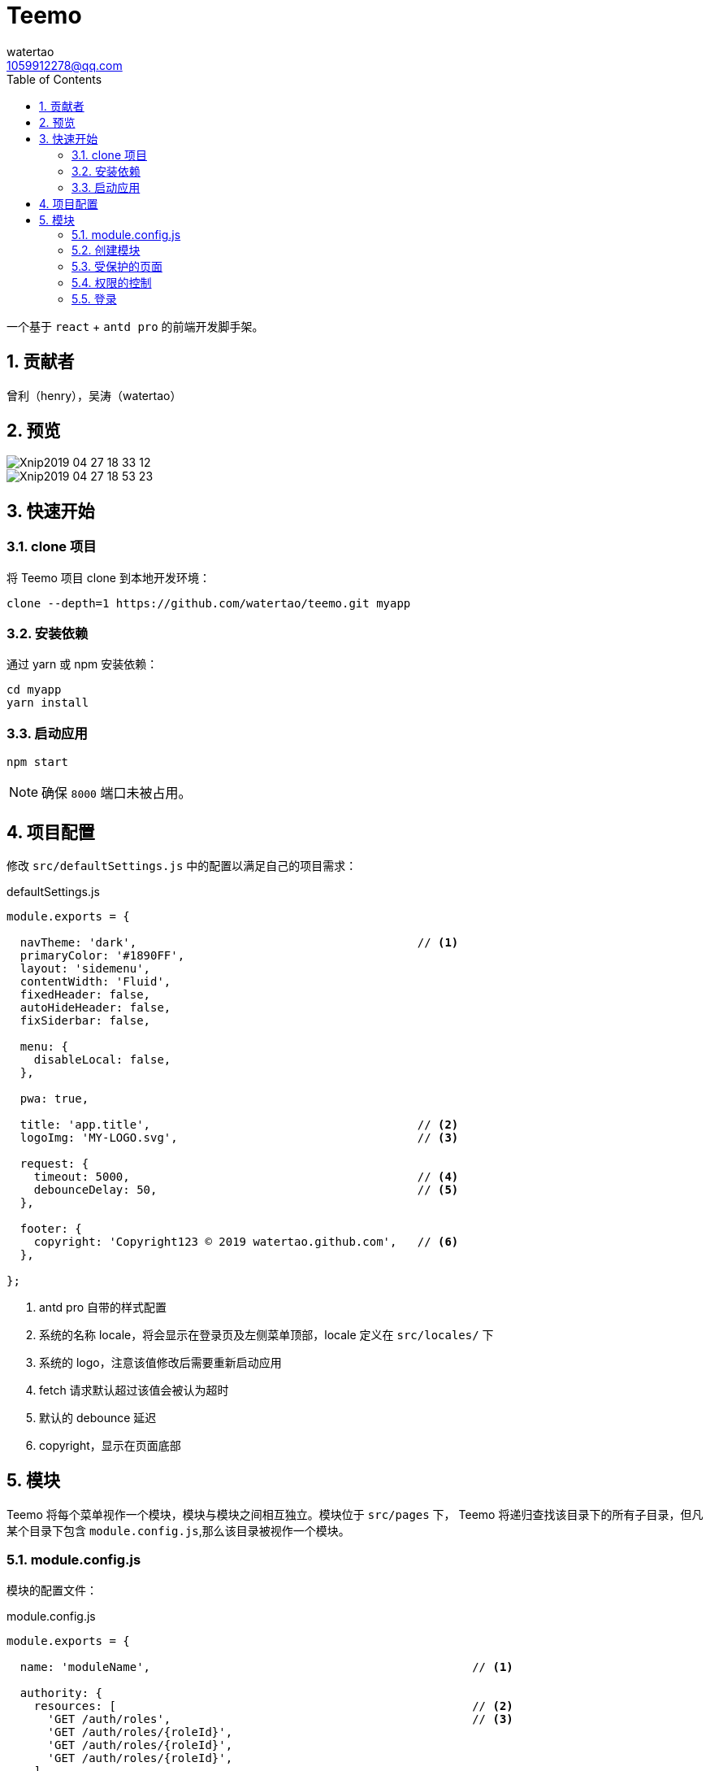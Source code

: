 = Teemo
watertao <1059912278@qq.com>
:toc: left
:toclevels: 3
:source-highlighter: coderay
:sectnums:
:icons: font

:sectnumlevels: 3

一个基于 `react` + `antd pro` 的前端开发脚手架。

== 贡献者

曾利（henry），吴涛（watertao）

== 预览

image::https://github.com/watertao/static-assets/blob/master/teemo/Xnip2019-04-27_18-33-12.jpg?raw=true[]
image::https://github.com/watertao/static-assets/blob/master/teemo/Xnip2019-04-27_18-53-23.jpg?raw=true[]

== 快速开始

=== clone 项目

将 Teemo 项目 clone 到本地开发环境：

[source, bash]
----
clone --depth=1 https://github.com/watertao/teemo.git myapp
----

=== 安装依赖
通过 yarn 或 npm 安装依赖：

[source, bash]
----
cd myapp
yarn install
----


=== 启动应用

[source, bash]
----
npm start
----

[NOTE]
====
确保 `8000` 端口未被占用。
====


== 项目配置

修改 `src/defaultSettings.js` 中的配置以满足自己的项目需求：

.defaultSettings.js
[source, javascript]
----
module.exports = {

  navTheme: 'dark',                                         // <1>
  primaryColor: '#1890FF',
  layout: 'sidemenu',
  contentWidth: 'Fluid',
  fixedHeader: false,
  autoHideHeader: false,
  fixSiderbar: false,

  menu: {
    disableLocal: false,
  },

  pwa: true,

  title: 'app.title',                                       // <2>
  logoImg: 'MY-LOGO.svg',                                   // <3>

  request: {
    timeout: 5000,                                          // <4>
    debounceDelay: 50,                                      // <5>
  },

  footer: {
    copyright: 'Copyright123 © 2019 watertao.github.com',   // <6>
  },

};

----
<1> antd pro 自带的样式配置
<2> 系统的名称 locale，将会显示在登录页及左侧菜单顶部，locale 定义在 `src/locales/` 下
<3> 系统的 logo，注意该值修改后需要重新启动应用
<4> fetch 请求默认超过该值会被认为超时
<5> 默认的 debounce 延迟
<6> copyright，显示在页面底部


== 模块

Teemo 将每个菜单视作一个模块，模块与模块之间相互独立。模块位于 `src/pages` 下， Teemo 将递归查找该目录下的所有子目录，但凡某个目录下包含
`module.config.js`,那么该目录被视作一个模块。

=== module.config.js

模块的配置文件：

.module.config.js
[source, javascript]
----
module.exports = {

  name: 'moduleName',                                               // <1>

  authority: {
    resources: [                                                    // <2>
      'GET /auth/roles',                                            // <3>
      'GET /auth/roles/{roleId}',
      'GET /auth/roles/{roleId}',
      'GET /auth/roles/{roleId}',
    ],
    events: [                                                       // <4>
      {
        code: 'create-role',                                        // <5>
        name: 'createRoleEventName',                                // <6>
        resources: [                                                // <7>
          'POST /auth/roles',
        ],
      },
      {
        code: 'modify-role',
        name: 'modifyRoleEventName',
        resources: [
          'PUT /auth/roles/{roleId}',
          'GET /auth/roles/{roleId}',
        ],
      },
      {
        code: 'delete-role',
        name: 'deleteRoleEventName',
        resources: [
          'DELETE /auth/roles/{roleId}',
        ],
      },
    ],
  },

  routes: [                                                         // <8>
    {
      path: '/detail',                                              // <9>
      component: 'components/Analysis',                             // <10>
      routes: [
        {
          path: '/detail/more-detail',
          component: 'components/MoreDetail',
        }
      ]
    }
]

}
----
<1> 模块的名称 locale，对应模块目录下的国际化消息文件（如 module.locale.en-US.js）中的 key
<2> 进入该模块所需的关联资源
<3> 资源以 `动词` + `URI` 的形式表达
<4> 定义该模块下的事件权限，比如按钮的权限
<5> 事件的编码，在一个模块中唯一
<6> 事件的名称 locale，对应模块目录下的国际化消息文件
<7> 事件关联的资源
<8> 模块内的路由配置
<9> 转成实际路由时会在前面补上菜单对应的路径前缀
<10> 路由对应的组件，相对目录模块的路径


=== 创建模块

Teemo 提供了一个命令行工具用于快速创建



=== 受保护的页面

Teemo 将页面分为受保护和不受保护两种，在应用启动后首次访问某个受保护页面时，Teemo 会从浏览器获取


=== 权限的控制


对于前后端分离的应用而言，权限真正控制的点是 REST 接口。所以 Teemo 辨别当前用户是否具有访问某个菜单或者按钮的方式就是辨别他是否具有
相应的接口访问权限。 +

Teemo 为每个菜单或者按钮都定义了关联的 REST 接口集合，比如菜单【用户管理】被定义为关联了以下接口：

* 获取用户集合（`GET /auth/users`）
* 添加用户（`POST /auth/users`）
* 修改用户（`PUT /auth/users/{userId}`）
* 删除用户（`DELETE /auth/users/{userId}`）

那么当用户同时具备了以上四个接口时，那么 Teemo 就认为他具有访问菜单【用户管理】的权限了。


=== 登录

`Teemo` 默认自带了一个登录模块，位于 `src/pages/login`，该模提供了一个表单用于收集用户的标识（用户名）和凭证（密码），点击登录后向后台
发起登录请求，创建会话。 +
